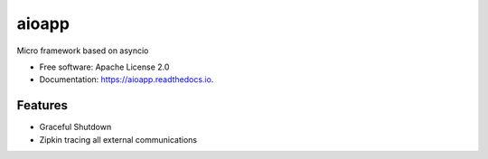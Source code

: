 ======
aioapp
======

Micro framework based on asyncio

.. image:: https://img.shields.io/pypi/v/aioapp.svg
        :target: https://pypi.python.org/pypi/aioapp

.. image:: https://img.shields.io/travis/inplat/aioapp.svg
        :target: https://travis-ci.org/inplat/aioapp

.. image:: https://readthedocs.org/projects/aioapp/badge/?version=latest
        :target: https://aioapp.readthedocs.io/en/latest/?badge=latest
        :alt: Documentation Status

.. image:: https://pyup.io/repos/github/inplat/aioapp/shield.svg
     :target: https://pyup.io/repos/github/inplat/aioapp/
     :alt: Updates


* Free software: Apache License 2.0
* Documentation: https://aioapp.readthedocs.io.


Features
--------

* Graceful Shutdown
* Zipkin tracing all external communications


